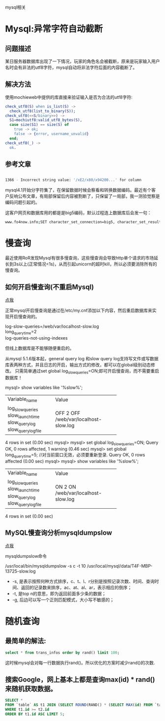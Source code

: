 mysql相关

* Mysql:异常字符自动截断
** 问题描述

某日服务器数据库出现了一下情况，玩家的角色名会被截断，原来是玩家输入用户名时会有非法的utf8字符，mysql自动将非法字符后面的内容截断了。

** 解决方法

使用mochieweb中提供的库直接来验证输入是否为合法的utf8字符:

#+begin_src erlang
check_utf8(S) when is_list(S) ->
  check_utf8(list_to_binary(S));
check_utf8(<<S/binary>>) ->
  S1=mochiutf8:valid_utf8_bytes(S),
  case size(S1) == size(S) of
    true -> ok;
    false -> {error, username_unvalid}
  end;
check_utf8(_) ->
  ok.
#+end_src

** 参考文章

#+begin_src bash
  
1366 - Incorrect string value: '/xE2/x80/x94200...' for column

#+end_src

mysql4.1开始分字符集了，在保留数据时候会察看和转换数据编码。最近有个客户反响公布文章，有局部保留后内容被割断了，只保留了一局部，我一测验觉察是编码问题引起的。

这客户网页和数据库用的都是是big5编码，默认过程连上数据库后会发一句：

#+begin_src bash
www.fo4now.info;SET character_set_connection=big5, character_set_results=big5, character_set_client=binary
#+end_src
* 慢查询
最近使用RoR发现Mysql有很多慢查询，这些慢查询会导致http单个请求的市场延长到3s以上(正常情况<1s)，从而引起unicorn的超时kill，所以必须要消除所有的慢查询。

** 如何开启慢查询(不重启Mysql)

[[http://coolnull.com/3312.html][点我]]

正常mysql开启慢查询是通过在/etc/my.cnf添加以下内容，然后重启数据库来实现开启慢查询的。

#+begin_verse
log-slow-queries=/web/var/localhost-slow.log
long_query_time=2
log-queries-not-using-indexes
#+end_verse


但线上数据库是不能够随便重启的。

从mysql 5.1.6版本起，general query log 和slow query log支持写文件或写数据库表两种方式，并且日志的开启，输出方式的修改，都可以在global级别动态修改。
只需简单通过set global log_slow_queries=ON;即可开启慢查询，而不需要重启数据库！


mysql> show variables like '%slow%';
+---------------------+-----------------------------+
| Variable_name       | Value                       |
+---------------------+-----------------------------+
| log_slow_queries    | OFF                         |
| slow_launch_time    | 2                           |
| slow_query_log      | OFF                         |
| slow_query_log_file | /web/var/localhost-slow.log |
+---------------------+-----------------------------+
4 rows in set (0.00 sec)
mysql>
mysql> set global log_slow_queries=ON;
Query OK, 0 rows affected, 1 warning (0.46 sec)
mysql> set global long_query_time=5;  //对当前窗口无效，必须要重新登录.
Query OK, 0 rows affected (0.00 sec)
mysql>
mysql> show variables like '%slow%';
+---------------------+-----------------------------+
| Variable_name       | Value                       |
+---------------------+-----------------------------+
| log_slow_queries    | ON                          |
| slow_launch_time    | 2                           |
| slow_query_log      | ON                          |
| slow_query_log_file | /web/var/localhost-slow.log |
+---------------------+-----------------------------+
4 rows in set (0.00 sec)

** MySQL慢查询分析mysqldumpslow

[[http://www.ccvita.com/410.html][点我]]

mysqldumpslow命令

/usr/local/bin/mysqldumpslow -s c -t 10 /usr/local/mysql/data/T4F-MBP-13725-slow.log

+ -s, 是表示按照何种方式排序，c、t、l、r分别是按照记录次数、时间、查询时间、返回的记录数来排序，ac、at、al、ar，表示相应的倒序；
+ -t, 是top n的意思，即为返回前面多少条的数据；
+ -g, 后边可以写一个正则匹配模式，大小写不敏感的；
* 随机查询

** 最简单的解法:

#+begin_src sql
select * from trans_infos order by rand() limit 100;
#+end_src

这时候mysql会对每一行数据执行rand()。所以优化的方案时减少rand()的次数.

** 搜索Google，网上基本上都是查询max(id) * rand()来随机获取数据。

#+begin_src sql
SELECT *
FROM `table` AS t1 JOIN (SELECT ROUND(RAND() * (SELECT MAX(id) FROM `table`)) AS id) AS t2
WHERE t1.id >= t2.id
ORDER BY t1.id ASC LIMIT 5;
#+end_src


